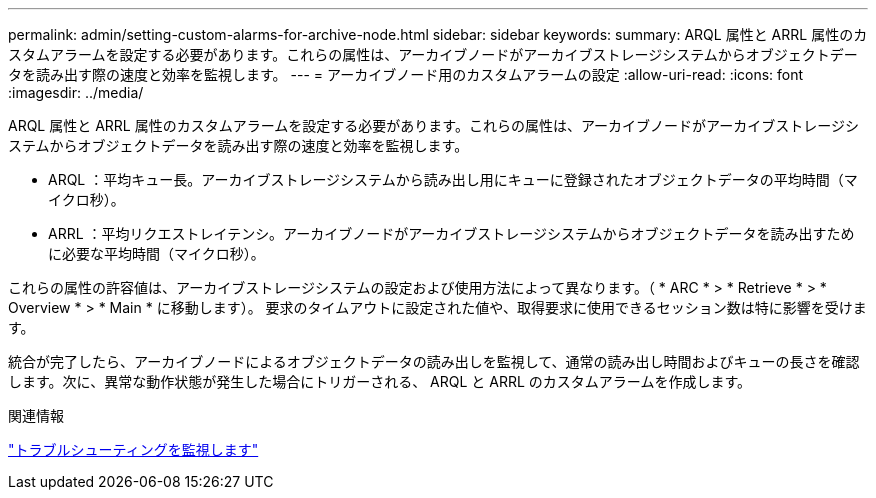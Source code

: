 ---
permalink: admin/setting-custom-alarms-for-archive-node.html 
sidebar: sidebar 
keywords:  
summary: ARQL 属性と ARRL 属性のカスタムアラームを設定する必要があります。これらの属性は、アーカイブノードがアーカイブストレージシステムからオブジェクトデータを読み出す際の速度と効率を監視します。 
---
= アーカイブノード用のカスタムアラームの設定
:allow-uri-read: 
:icons: font
:imagesdir: ../media/


[role="lead"]
ARQL 属性と ARRL 属性のカスタムアラームを設定する必要があります。これらの属性は、アーカイブノードがアーカイブストレージシステムからオブジェクトデータを読み出す際の速度と効率を監視します。

* ARQL ：平均キュー長。アーカイブストレージシステムから読み出し用にキューに登録されたオブジェクトデータの平均時間（マイクロ秒）。
* ARRL ：平均リクエストレイテンシ。アーカイブノードがアーカイブストレージシステムからオブジェクトデータを読み出すために必要な平均時間（マイクロ秒）。


これらの属性の許容値は、アーカイブストレージシステムの設定および使用方法によって異なります。（ * ARC * > * Retrieve * > * Overview * > * Main * に移動します）。 要求のタイムアウトに設定された値や、取得要求に使用できるセッション数は特に影響を受けます。

統合が完了したら、アーカイブノードによるオブジェクトデータの読み出しを監視して、通常の読み出し時間およびキューの長さを確認します。次に、異常な動作状態が発生した場合にトリガーされる、 ARQL と ARRL のカスタムアラームを作成します。

.関連情報
link:../monitor/index.html["トラブルシューティングを監視します"]
